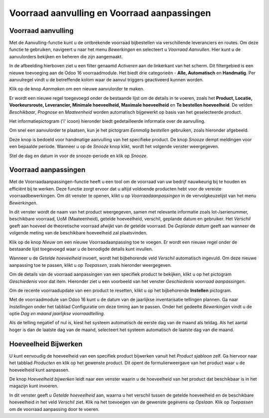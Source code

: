 ============================================
Voorraad aanvulling en Voorraad aanpassingen
============================================

-------------------
Voorraad aanvulling
-------------------

Met de Aanvulling-functie kunt u de ontbrekende voorraad bijbestellen via verschillende leveranciers en routes. Om deze functie te gebruiken, navigeert u naar het menu *Bewerkingen* en selecteert u *Voorraad Aanvullen*. Hier kunt u de aanvulorders bekijken en beheren die zijn aangemaakt.

.. image:: product-configuratie-media/image48.png

In de afbeelding hierboven ziet u een filter genaamd *Activeren* aan de linkerkant van het scherm. Dit filtergebied is een nieuwe toevoeging aan de Odoo 16 voorraadmodule. Het biedt drie categorieën - **Alle, Automatisch** en **Handmatig**. Per aanvulregel vindt u de betreffende kolom waar de aanvul triggers geactiveerd kunnen worden.

.. image:: product-configuratie-media/image49.png

Klik op de knop *Aanmaken* om een nieuwe aanvulorder te maken.

.. image:: product-configuratie-media/image50.png

Er wordt een nieuwe regel toegevoegd onder de bestaande lijst om de details in te voeren, zoals het **Product, Locatie, Voorkeursroute, Leverancier, Minimale hoeveelheid, Maximale hoeveelheid** en **Te bestellen hoeveelheid**. De velden *Beschikbaar*, *Prognose* en *Maateenheid* worden automatisch bijgewerkt op basis van het geselecteerde product.

Het informatiepictogram ('i' icoon) hieronder biedt gedetailleerde informatie over de aanvulling.

.. image:: product-configuratie-media/image51.png

.. image:: product-configuratie-media/image52.png

Om snel een aanvulorder te plaatsen, kun je het pictogram *Eenmalig bestellen* gebruiken, zoals hieronder afgebeeld.

.. image:: product-configuratie-media/image53.png

Deze knop is bedoeld voor handmatige aanvulling van het specifieke product. De knop *Snooze* dempt meldingen voor een bepaalde periode. Wanneer u op de *Snooze* knop klikt, wordt het volgende venster weergegeven.

.. image:: product-configuratie-media/image54.png

Stel de dag en datum in voor de snooze-periode en klik op *Snooze*.

---------------------
Voorraad aanpassingen
---------------------

Met de Voorraadaanpassingen-functie heeft u een tool om de voorraad van uw bedrijf nauwkeurig bij te houden en efficiënt bij te werken. Deze functie zorgt ervoor dat u altijd voldoende producten hebt voor de vereiste voorraadbewerkingen. Om dit venster te openen, klikt u op *Voorraadaanpassingen* in de vervolgkeuzelijst van het menu *Bewerkingen*.

.. image:: product-configuratie-media/image55.png

In dit venster wordt de naam van het product weergegeven, samen met relevante informatie zoals lot-/serienummer, beschikbare voorraad, UoM (Maateenheid), getelde hoeveelheid, verschil, geplande datum en gebruiker. Het *Verschil* geeft aan hoeveel de theoretische voorraad afwijkt van de getelde voorraad. De *Geplande datum* geeft aan wanneer de volgende meting van de beschikbare hoeveelheid zal plaatsvinden.

Klik op de knop *Nieuw* om een nieuwe Voorraadaanpassing toe te voegen. Er wordt een nieuwe regel onder de bestaande lijst toegevoegd waar u de benodigde details kunt invullen.

.. image:: product-configuratie-media/image56.png

Wanneer u de *Getelde hoeveelheid* invoert, wordt het bijbehorende veld *Verschil* automatisch ingevuld. Om deze nieuwe aanpassing toe te passen, klikt u op *Toepassen*, zoals hieronder weergegeven.

.. image:: product-configuratie-media/image57.png

Om de details van de voorraad aanpassingen van een specifiek product te bekijken, klikt u op het pictogram *Geschiedenis* voor dat item. Hieronder ziet u een voorbeeld van het venster *Geschiedenis voorraad aanpassingen*.

.. image:: product-configuratie-media/image58.png

Om de recente voorraadupdate van een product te resetten, klikt u op het bijbehorende **Instellen** pictogram.

Met de voorraadmodule van Odoo 16 kunt u de datum van de jaarlijkse inventarisatie tellingen plannen. Ga naar *Instellingen* onder het tabblad Configuratie om deze timing aan te passen. Onder het gedeelte *Bewerkingen* vindt u de optie *Dag en maand jaarlijkse voorraadtelling*.

.. image:: product-configuratie-media/image59.png

Als de telling negatief of nul is, kiest het systeem automatisch de eerste dag van de maand als teldag. Als het aantal hoger is dan de laatste dag van de maand, selecteert het systeem automatisch de laatste dag van die maand.

---------------------
Hoeveelheid Bijwerken
---------------------

U kunt eenvoudig de hoeveelheid van een specifiek product bijwerken vanuit het *Product sjabloon* zelf. Ga hiervoor naar het tabblad *Producten* en klik op het gewenste product. Dit opent de formulierweergave van het product waar u de hoeveelheid kunt aanpassen.

.. image:: product-configuratie-media/image60.png

De knop *Hoeveelheid bijwerken* leidt naar een venster waarin u de hoeveelheid van het product dat beschikbaar is in het magazijn kunt invoeren.

.. image:: product-configuratie-media/image61.png

In dit venster geeft u *Getelde hoeveelheid* aan, waarna u het verschil tussen de getelde hoeveelheid en de beschikbare hoeveelheid in het veld *Verschil* ziet. Klik na het toevoegen van de gewenste gegevens op *Opslaan*. Klik op *Toepassen* om de voorraad aanpassing door te voeren.
